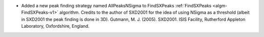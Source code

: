 - Added a new peak finding strategy named AllPeaksNSigma to FindSXPeaks :ref:`FindSXPeaks <algm-FindSXPeaks-v1>` algorithm. Credits to the author of SXD2001 for the idea of using NSigma as a threshold (albeit in SXD2001 the peak finding is done in 3D).
  Gutmann, M. J. (2005). SXD2001. ISIS Facility, Rutherford Appleton Laboratory, Oxfordshire, England.